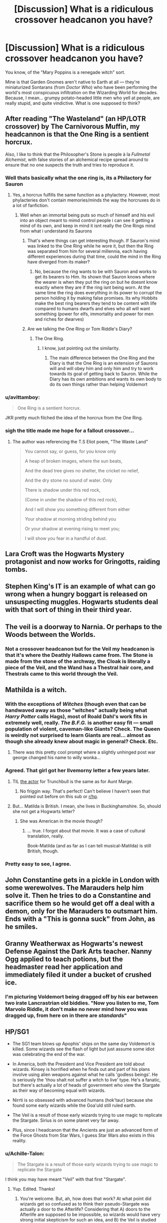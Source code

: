 #+TITLE: [Discussion] What is a ridiculous crossover headcanon you have?

* [Discussion] What is a ridiculous crossover headcanon you have?
:PROPERTIES:
:Author: Achille-Talon
:Score: 26
:DateUnix: 1544121880.0
:DateShort: 2018-Dec-06
:FlairText: Discussion
:END:
You know, of the "Mary Poppins is a renegade witch" sort.

Mine is that Garden Gnomes aren't native to Earth at all --- they're miniaturized Sontarans (from /Doctor Who/) who have been performing the world's most conspicuous infiltration on the Wizarding World for decades. Because, I mean... grumpy potato-headed little men who yell at people, are really stupid, and quite vindictive. What is one supposed to think?


** After reading "The Wasteland" (an HP/LOTR crossover) by The Carnivorous Muffin, my headcannon is that the One Ring is a sentient horcrux.

Also, I like to think that the Philosopher's Stone is people à la /Fullmetal Alchemist/, with false stories of an alchemical recipe spread around to ensure that no one suspects the truth and tries to reproduce it.
:PROPERTIES:
:Author: chiruochiba
:Score: 25
:DateUnix: 1544125233.0
:DateShort: 2018-Dec-06
:END:

*** Well thats basically what the one ring is, its a Philactory for Sauron
:PROPERTIES:
:Author: flingerdinger
:Score: 16
:DateUnix: 1544137076.0
:DateShort: 2018-Dec-07
:END:

**** Yes, a horcrux fulfills the same function as a phylactery. However, most phylacteries don't contain memories/minds the way the horcruxes do in a lot of fanfiction.
:PROPERTIES:
:Author: chiruochiba
:Score: 7
:DateUnix: 1544137800.0
:DateShort: 2018-Dec-07
:END:

***** Well when an immortal being puts so much of himself and his evil into an object meant to mimd control people i can see it getting a mind of its own, and keep in mind it isnt really the One Rings mind from what i understand its Saurons
:PROPERTIES:
:Author: flingerdinger
:Score: 7
:DateUnix: 1544138131.0
:DateShort: 2018-Dec-07
:END:

****** That's where things can get interesting though. If Sauron's mind was linked to the One Ring while he wore it, but then the Ring was separated from him for several millennia, each having different experiences during that time, could the mind in the Ring have diverged from its maker?
:PROPERTIES:
:Author: chiruochiba
:Score: 3
:DateUnix: 1544138700.0
:DateShort: 2018-Dec-07
:END:

******* No, because the ring wants to be with Sauron and works to get its bearers to Him. Its shown that Sauron knows where the wearer is when they put the ring on but he doesnt know exactly where they are if the ring isnt being worn. At the same time the ring does everything in its power to corrupt the person holding it by making false promises. Its why Hobbits make the best ring bearers they tend to be content with life compared to humans dwarfs and elves who all will want something (power for elfs, immortality and power for men and riches for dwarves)
:PROPERTIES:
:Author: flingerdinger
:Score: 5
:DateUnix: 1544139081.0
:DateShort: 2018-Dec-07
:END:


****** Are we talking the One Ring or Tom Riddle's Diary?
:PROPERTIES:
:Author: Jahoan
:Score: 2
:DateUnix: 1544380141.0
:DateShort: 2018-Dec-09
:END:

******* The One Ring.
:PROPERTIES:
:Author: flingerdinger
:Score: 1
:DateUnix: 1544381567.0
:DateShort: 2018-Dec-09
:END:

******** I know, just pointing out the similarity.
:PROPERTIES:
:Author: Jahoan
:Score: 1
:DateUnix: 1544388357.0
:DateShort: 2018-Dec-10
:END:

********* The main difference between the One Ring and the Diary is that the One Ring is an extension of Saurons will and will obey him and only him and try to work towards its goal of getting back to Sauron. While the Diary has its own ambitions and wants its own body to do its own things rather than helping Voldemort
:PROPERTIES:
:Author: flingerdinger
:Score: 1
:DateUnix: 1544388585.0
:DateShort: 2018-Dec-10
:END:


*** u/avittamboy:
#+begin_quote
  One Ring is a sentient horcrux.
#+end_quote

JKR pretty much filched the idea of the horcrux from the One Ring.
:PROPERTIES:
:Author: avittamboy
:Score: 10
:DateUnix: 1544137073.0
:DateShort: 2018-Dec-07
:END:


*** sigh the title made me hope for a fallout crossover...
:PROPERTIES:
:Author: natus92
:Score: 3
:DateUnix: 1544190261.0
:DateShort: 2018-Dec-07
:END:

**** The author was referencing the T.S Eliot poem, "The Waste Land"

#+begin_quote
  You cannot say, or guess, for you know only

  A heap of broken images, where the sun beats,

  And the dead tree gives no shelter, the cricket no relief,

  And the dry stone no sound of water. Only

  There is shadow under this red rock,

  (Come in under the shadow of this red rock),

  And I will show you something different from either

  Your shadow at morning striding behind you

  Or your shadow at evening rising to meet you;

  I will show you fear in a handful of dust. ⁠
#+end_quote
:PROPERTIES:
:Author: chiruochiba
:Score: 3
:DateUnix: 1544209239.0
:DateShort: 2018-Dec-07
:END:


** Lara Croft was the Hogwarts Mystery protagonist and now works for Gringotts, raiding tombs.
:PROPERTIES:
:Author: SerCoat
:Score: 22
:DateUnix: 1544122870.0
:DateShort: 2018-Dec-06
:END:


** Stephen King's IT is an example of what can go wrong when a hungry boggart is released on unsuspecting muggles. Hogwarts students deal with that sort of thing in their third year.
:PROPERTIES:
:Author: iknowwhenyoureawake
:Score: 16
:DateUnix: 1544141916.0
:DateShort: 2018-Dec-07
:END:


** The veil is a doorway to Narnia. Or perhaps to the Woods between the Worlds.
:PROPERTIES:
:Author: Lamenardo
:Score: 8
:DateUnix: 1544133096.0
:DateShort: 2018-Dec-07
:END:

*** Not a crossover headcanon but for the Veil my headcanon is that it's where the Deathly Hallows came from. The Stone is made from the stone of the archway, the Cloak is literally a piece of the Veil, and the Wand has a Thestral hair core, and Thestrals came to this world through the Veil.
:PROPERTIES:
:Author: darkpothead
:Score: 3
:DateUnix: 1544246281.0
:DateShort: 2018-Dec-08
:END:


** Mathilda is a witch.
:PROPERTIES:
:Author: InquisitorCOC
:Score: 16
:DateUnix: 1544124192.0
:DateShort: 2018-Dec-06
:END:

*** With the exceptions of /Witches/ (though even that can be handwaved away as those "witches" actually being what /Harry Potter/ calls Hags), most of Roald Dahl's work fits in extremely well, really. /The B.F.G./ is another easy fit --- small population of violent, caveman-like Giants? Check. The Queen is weirdly not surprised to learn Giants are real... almost as though she already knew about magic in general? Check. Etc.
:PROPERTIES:
:Author: Achille-Talon
:Score: 15
:DateUnix: 1544128916.0
:DateShort: 2018-Dec-07
:END:

**** There was this pretty cool prompt where a slightly unhinged post war george changed his name to willy wonka...
:PROPERTIES:
:Author: natus92
:Score: 3
:DateUnix: 1544190365.0
:DateShort: 2018-Dec-07
:END:


*** Agreed. That girl got her Ilvemorny letter a few years later.
:PROPERTIES:
:Author: ashez2ashes
:Score: 9
:DateUnix: 1544138387.0
:DateShort: 2018-Dec-07
:END:

**** TIL [[https://en.wikipedia.org/wiki/Pam_Ferris][the actor]] for Trunchbull is the same as for Aunt Marge.
:PROPERTIES:
:Author: InquisitorCOC
:Score: 8
:DateUnix: 1544140698.0
:DateShort: 2018-Dec-07
:END:

***** No friggin way. That's perfect! Can't believe I haven't seen that pointed out before on this sub or [[/r/hp][r/hp]].
:PROPERTIES:
:Author: orangedarkchocolate
:Score: 1
:DateUnix: 1544196528.0
:DateShort: 2018-Dec-07
:END:


**** But... Matilda is British. I mean, she lives in Buckinghamshire. So, should she not get a Hogwarts letter?
:PROPERTIES:
:Author: a_sack_of_hamsters
:Score: 2
:DateUnix: 1544212549.0
:DateShort: 2018-Dec-07
:END:

***** She was American in the movie though?
:PROPERTIES:
:Author: ashez2ashes
:Score: 2
:DateUnix: 1544220438.0
:DateShort: 2018-Dec-08
:END:

****** ... true. I forgot about that movie. It was a case of cultural translation, really.

Book-Matilda (and as far as I can tell musical-Matilda) is still British, though.
:PROPERTIES:
:Author: a_sack_of_hamsters
:Score: 3
:DateUnix: 1544226461.0
:DateShort: 2018-Dec-08
:END:


*** Pretty easy to see, I agree.
:PROPERTIES:
:Author: benjome
:Score: 2
:DateUnix: 1544124419.0
:DateShort: 2018-Dec-06
:END:


** John Constantine gets in a pickle in London with some werewolves. The Marauders help him solve it. Then he tries to do a Constantine and sacrifice them so he would get off a deal with a demon, only for the Marauders to outsmart him. Ends with a "This is gonna suck" from John, as he smiles.
:PROPERTIES:
:Author: SirBaldBear
:Score: 8
:DateUnix: 1544125581.0
:DateShort: 2018-Dec-06
:END:


** Granny Weatherwax as Hogwarts's newest Defense Against the Dark Arts teacher. Nanny Ogg applied to teach potions, but the headmaster read her application and immediately filed it under a bucket of crushed ice.
:PROPERTIES:
:Author: TMorrisCode
:Score: 8
:DateUnix: 1544151200.0
:DateShort: 2018-Dec-07
:END:

*** I'm picturing Voldemort being dragged off by his ear between two irate Lancrastrian old biddies. "Now you listen to me, Tom Marvolo Riddle, it don't make no never mind how you was dragged up, from here on in there are /standards/"
:PROPERTIES:
:Author: ConsiderableHat
:Score: 3
:DateUnix: 1544200024.0
:DateShort: 2018-Dec-07
:END:


** HP/SG1

- The SG1 team blows up Apophis' ships on the same day Voldemort is killed. Some wizards see the flash of light but just assume some idiot was celebrating the end of the war.

- In America, both the President and Vice President are told about wizards. Kinsey is horrified when he finds out and part of his plans involve using alien weapons against what he calls 'godless beings'. He is seriously the 'thou shalt not suffer a witch to live' type. He's a fanatic, but there's actually a lot of heads of government who view the Stargate as their way of becoming equal with wizards.

- Nirrti is so obsessed with advanced humans (hok'taur) because she found some early wizards while the Goa'uld still ruled earth.

- The Veil is a result of those early wizards trying to use magic to replicate the Stargate. Sirius is on some planet very far away.

- Plus, since I headcanon that the Ancients are just an advanced form of the Force Ghosts from Star Wars, I guess Star Wars also exists in this reality.
:PROPERTIES:
:Author: muted90
:Score: 6
:DateUnix: 1544127040.0
:DateShort: 2018-Dec-06
:END:

*** u/Achille-Talon:
#+begin_quote
  The Stargate is a result of those early wizards trying to use magic to replicate the Stargate
#+end_quote

I think you may have meant "Veil" with that first "Stargate".
:PROPERTIES:
:Author: Achille-Talon
:Score: 1
:DateUnix: 1544127250.0
:DateShort: 2018-Dec-06
:END:

**** Yup. Edited. Thanks!
:PROPERTIES:
:Author: muted90
:Score: 1
:DateUnix: 1544127298.0
:DateShort: 2018-Dec-06
:END:

***** You're welcome. But, ah, how does that work? At what point did wizards get so confused as to think their pseudo-Stargate was actually a door to the Afterlife? Considering that A) doors to the Afterlife are supposed to be impossible, so wizards would have very strong initial skepticism for such an idea, and B) the Veil is studied by Unspeakables, whom we have every reason to believe know their stuff.

Also, it seems that Sirius's interplanetary adventures must have ended in tragedy not too long after the beginning of his journey... since we do get confirmation he's quite dead by /Deathly Hallows/. Do you have any particular idea of how it all went?
:PROPERTIES:
:Author: Achille-Talon
:Score: 1
:DateUnix: 1544129043.0
:DateShort: 2018-Dec-07
:END:

****** u/ConsiderableHat:
#+begin_quote
  At what point did wizards get so confused as to think their pseudo-Stargate was actually a door to the Afterlife?
#+end_quote

Well, that part of the world has been held by lots of people over the centuries. The Britons, the Romans, the Britons again, the Saxons, the Danes - back and forth between them and the Anglo-Saxon proto-english for about a century - and then the Normans. Written records being lost would be more likely than not, frankly. Thereafter, guesswork and conjecture being elevated to the status of Known Fact takes care of the rest. The Unspeakables may be clever wizards, but they're still wizards, a breed capable of clinging to startlingly obvious nonsense in the name of tradition.
:PROPERTIES:
:Author: ConsiderableHat
:Score: 2
:DateUnix: 1544131085.0
:DateShort: 2018-Dec-07
:END:


****** The actual Stargate was buried and forgotten to keep Earth safe. It's possible wizards did the same with the veil. While I don't consider interviews canon, I do remember Rowling saying saying something about the veil being there as long as there was a DoM, leading to the idea that it was maybe rediscovered much later and the DoM was built around its biggest mystery. Note that unspeakables studying it doesn't really mean they understand it yet. It's in a research area. Something falls through and cannot be located anywhere on Earth: it no longer being a part of this world is a logical idea.

As for the second part, the resurrection stone is the most suspect hallow to me. The idea that people who loved and died trying to save Harry walked him to his death is creepy and wrong. The suggestion is that it's not really made by death and the other Hallows don't work as intended either. Moody can see through the cloak and the wand is not unbeatable. It's a wizard trying to make something with a human's limited knowledge. It's a fake, an echo from your own memory and controlled by your own needs and emotional state. That's why Lily/James/Sirius walked Harry to his death. That's why the third brother didn't get what he wanted from his echo and ultimately killed himself. None of the Hallows do what the legend says they do.
:PROPERTIES:
:Author: muted90
:Score: 1
:DateUnix: 1544133981.0
:DateShort: 2018-Dec-07
:END:

******* I think the Resurrection Stone is flawed enough as it is --- it only brings back ghost-like shades, rather than perform /actual/ resurrection. Plus, since Heaven is awesome, not only do none of them want to stick around the Earth, but they'll have a tendency to make death sound so great that they'll drive whoever they talk to to suicide.

From the way the scene is played off, I think Rowling really didn't mean for the Stone-Ghosts to be fakes; the sadness, the flaw in the Stone is in the very idea of bringing people back from the dead, because it's against the natural order and none of the people involved will be happy with the results, least of all the dead people. As for their "walking Harry to his death"... first, it was kind of necessary under the circumstances; so I'd liken it to family members standing around someone dying of an untreatable illness or something like that. The death is inevitable and it's sweet that they're there with them till the end. Second, for a slightly edgier take on it: they've all been dead for a while and clearly love their Next Great Adventure in the Afterlife... so of /course/ their attitude towards death would seem creepy and flippant to the living.

As for Moody seeing through the Cloak, in fairness, we never find out where /the Eye itself/ came from. It's popularly reckoned that it's an artifact as unique and powerful as the Hallows themselves, either created by Dumbledore for him (which, as Dumbledore could dispose of the Cloak for study, would explain it) or an ancient relic Moody got on an adventure.
:PROPERTIES:
:Author: Achille-Talon
:Score: 1
:DateUnix: 1544136462.0
:DateShort: 2018-Dec-07
:END:

******** Or Grindelwald created it with the Elder Wand to find the Cloak.
:PROPERTIES:
:Author: Jahoan
:Score: 1
:DateUnix: 1544164163.0
:DateShort: 2018-Dec-07
:END:


*** I've outlined a story with basically this premise - the Ancients went to the Galaxy far far away (Andromeda in my story) in addition to Pegasus. That's why there are humans there. Obi Wan finds an abandoned Stargate on Tatooine with enough charge for one last intergalactic jump, and he goes through with Luke when the empire finds them before the events of A New Hope. Force-sensitives are the same as muggle-borns in my story.

I hope I get to write it eventually
:PROPERTIES:
:Author: RiddleOfTheBrook
:Score: 1
:DateUnix: 1544196850.0
:DateShort: 2018-Dec-07
:END:


** There's a smaller all girls school in London called ‘Miss Cackles' Academy for Witches' and Mildred is a distant cousin of maybe Hermione or Luna.

The Hallow family are somehow related to either the Blacks or Malfoys.

Miss Hardbroom and Snape are pen pals and they complain about Mildred and Harry respectively.
:PROPERTIES:
:Author: hufflepuffbookworm90
:Score: 5
:DateUnix: 1544204295.0
:DateShort: 2018-Dec-07
:END:

*** Another perseon who remembers " The worst witch", nice.

I have beern convinced both book series play in the same universe for /years/.
:PROPERTIES:
:Author: a_sack_of_hamsters
:Score: 2
:DateUnix: 1544212783.0
:DateShort: 2018-Dec-07
:END:

**** Technically, I've only watched the new series on Netflix. I have yet to read the books.
:PROPERTIES:
:Author: hufflepuffbookworm90
:Score: 1
:DateUnix: 1544212906.0
:DateShort: 2018-Dec-07
:END:

***** There is a netflix series? Interesting. So, is it enjoyable?
:PROPERTIES:
:Author: a_sack_of_hamsters
:Score: 1
:DateUnix: 1544214658.0
:DateShort: 2018-Dec-08
:END:

****** Yeah, it is.
:PROPERTIES:
:Author: hufflepuffbookworm90
:Score: 2
:DateUnix: 1544214698.0
:DateShort: 2018-Dec-08
:END:


** The Statute of Secrecy only works because The Laundry is covering up for all the pureblood cluelessness. They stand ready to draft Wizarding Britain /en masse/ when CASE NIGHTMARE GREEN reaches peak horrorshow.
:PROPERTIES:
:Author: ConsiderableHat
:Score: 9
:DateUnix: 1544123911.0
:DateShort: 2018-Dec-06
:END:

*** Sounds cool. Why haven't I heard of this series.
:PROPERTIES:
:Author: streakermaximus
:Score: 2
:DateUnix: 1544124881.0
:DateShort: 2018-Dec-06
:END:

**** You have appallingly bad luck?

For those coming late to the party: the Laundry Files, by Charles Stross. First book in the series is The Atrocity Archive. The series is what you get if you mix up Spy Thriller, Cosmic Horror and Bureaucratic Comedy Of Errors.
:PROPERTIES:
:Author: ConsiderableHat
:Score: 4
:DateUnix: 1544129107.0
:DateShort: 2018-Dec-07
:END:


** The reason Jeff Andonuts never learns any PSI in Earthbound is because he's a wizard, not a psychic.

One main part I was thinking of was a section in 5th/6th year where Harry gets really mopey because he feels his life is controlled by a prophecy, and really rags into Jeff because he doesn't know what it's like to have his life controlled by a prophecy, except [[https://earthbound.fandom.com/wiki/Apple_of_Enlightenment][oof]]
:PROPERTIES:
:Author: rocketguy2
:Score: 3
:DateUnix: 1544135983.0
:DateShort: 2018-Dec-07
:END:


** The veil in the Department of Mysteries is a Stargate a la Stargate SG1. Sirius isn't dead. He's lost in another dimension.
:PROPERTIES:
:Author: ashez2ashes
:Score: 4
:DateUnix: 1544138234.0
:DateShort: 2018-Dec-07
:END:


** Not super ridiculous but I've always seen Obliviators as Men In Black. They wear Muggle suits, and whenever something big happens they gather Muggles around to look at their wands before wiping their memories.
:PROPERTIES:
:Author: darkpothead
:Score: 3
:DateUnix: 1544246434.0
:DateShort: 2018-Dec-08
:END:


** I'm convinced that a Weasley would be one of the first to create and pilot a giant robot, but not know that you would call it a giant robot so it would end up named something else.
:PROPERTIES:
:Author: zombieqatz
:Score: 3
:DateUnix: 1544125803.0
:DateShort: 2018-Dec-06
:END:

*** Which giant robot?
:PROPERTIES:
:Author: Jahoan
:Score: 2
:DateUnix: 1544382389.0
:DateShort: 2018-Dec-09
:END:


** Dresden Files - all the true mages giggle whenever they see "Witches" and "Wizards" wiggling their wands, chanting the same phrase to evoke their hedge magic. Or carefully measuring ingredients for a portion. It's just adorable how hard they try!
:PROPERTIES:
:Author: richardjreidii
:Score: 6
:DateUnix: 1544150849.0
:DateShort: 2018-Dec-07
:END:


** Linkffn([[https://www.fanfiction.net/s/9986040/1/Noble-and-Most-Ancient]])
:PROPERTIES:
:Author: viol8er
:Score: 2
:DateUnix: 1544234081.0
:DateShort: 2018-Dec-08
:END:

*** [[https://www.fanfiction.net/s/9986040/1/][*/Noble and Most Ancient/*]] by [[https://www.fanfiction.net/u/115697/Nomad1][/Nomad1/]]

#+begin_quote
  Bernard's past catches up with him - by owl post.
#+end_quote

^{/Site/:} ^{fanfiction.net} ^{*|*} ^{/Category/:} ^{Harry} ^{Potter} ^{+} ^{Black} ^{Books} ^{Crossover} ^{*|*} ^{/Rated/:} ^{Fiction} ^{K+} ^{*|*} ^{/Words/:} ^{8,295} ^{*|*} ^{/Reviews/:} ^{12} ^{*|*} ^{/Favs/:} ^{31} ^{*|*} ^{/Follows/:} ^{6} ^{*|*} ^{/Published/:} ^{1/2/2014} ^{*|*} ^{/Status/:} ^{Complete} ^{*|*} ^{/id/:} ^{9986040} ^{*|*} ^{/Language/:} ^{English} ^{*|*} ^{/Genre/:} ^{Humor} ^{*|*} ^{/Characters/:} ^{Bernard} ^{B.,} ^{Manny,} ^{Fran} ^{*|*} ^{/Download/:} ^{[[http://www.ff2ebook.com/old/ffn-bot/index.php?id=9986040&source=ff&filetype=epub][EPUB]]} ^{or} ^{[[http://www.ff2ebook.com/old/ffn-bot/index.php?id=9986040&source=ff&filetype=mobi][MOBI]]}

--------------

*FanfictionBot*^{2.0.0-beta} | [[https://github.com/tusing/reddit-ffn-bot/wiki/Usage][Usage]]
:PROPERTIES:
:Author: FanfictionBot
:Score: 1
:DateUnix: 1544234097.0
:DateShort: 2018-Dec-08
:END:
